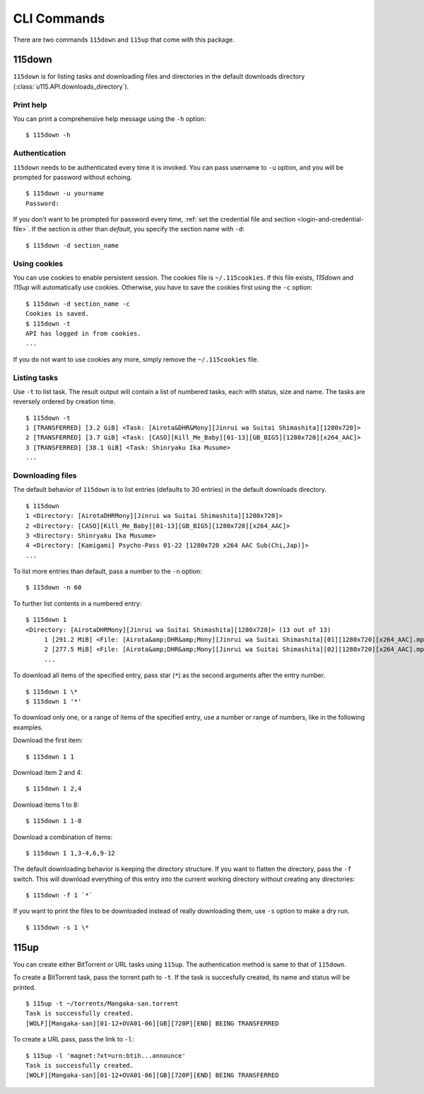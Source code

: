 CLI Commands
============

.. highlight:: shell-session

There are two commands ``115down`` and ``115up`` that come with this package.

115down
-------
``115down`` is for listing tasks and downloading files and directories in the default downloads directory (:class:`u115.API.downloads_directory`).

Print help
~~~~~~~~~~

You can print a comprehensive help message using the ``-h`` option:

::

    $ 115down -h

Authentication
~~~~~~~~~~~~~~
``115down`` needs to be authenticated every time it is invoked. You can pass username to ``-u`` option, and you will be prompted for password without echoing.

::

    $ 115down -u yourname
    Password: 

If you don't want to be prompted for password every time, :ref:`set the credential file and section <login-and-credential-file>`. If the section is other than `default`, you specify the section name with ``-d``:

::

    $ 115down -d section_name

Using cookies
~~~~~~~~~~~~~

You can use cookies to enable persistent session. The cookies file is ``~/.115cookies``. If this file exists, `115down` and `115up` will automatically use cookies. Otherwise, you have to save the cookies first using the ``-c`` option:

::

    $ 115down -d section_name -c
    Cookies is saved.
    $ 115down -t
    API has logged in from cookies.
    ...

If you do not want to use cookies any more, simply remove the ``~/.115cookies`` file.

Listing tasks
~~~~~~~~~~~~~

Use ``-t`` to list task. The result output will contain a list of numbered tasks, each with status, size and name. The tasks are reversely ordered by creation time.

::

    $ 115down -t
    1 [TRANSFERRED] [3.2 GiB] <Task: [Airota&DHR&Mony][Jinrui wa Suitai Shimashita][1280x720]>
    2 [TRANSFERRED] [3.7 GiB] <Task: [CASO][Kill_Me_Baby][01-13][GB_BIG5][1280x720][x264_AAC]>
    3 [TRANSFERRED] [38.1 GiB] <Task: Shinryaku Ika Musume>
    ...

Downloading files
~~~~~~~~~~~~~~~~~

The default behavior of ``115down`` is to list entries (defaults to 30 entries) in the default downloads directory.

::

    $ 115down
    1 <Directory: [AirotaDHRMony][Jinrui wa Suitai Shimashita][1280x720]>
    2 <Directory: [CASO][Kill_Me_Baby][01-13][GB_BIG5][1280x720][x264_AAC]>
    3 <Directory: Shinryaku Ika Musume>
    4 <Directory: [Kamigami] Psycho-Pass 01-22 [1280x720 x264 AAC Sub(Chi,Jap)]>
    ...

To list more entries than default, pass a number to the ``-n`` option:

::

    $ 115down -n 60


To further list contents in a numbered entry:

::

    $ 115down 1
    <Directory: [AirotaDHRMony][Jinrui wa Suitai Shimashita][1280x720]> (13 out of 13)
         1 [291.2 MiB] <File: [Airota&amp;DHR&amp;Mony][Jinrui wa Suitai Shimashita][01][1280x720][x264_AAC].mp4>
         2 [277.5 MiB] <File: [Airota&amp;DHR&amp;Mony][Jinrui wa Suitai Shimashita][02][1280x720][x264_AAC].mp4>
         ...

To download all items of the specified entry, pass star (``*``) as the second arguments after the entry number.

::

    $ 115down 1 \*
    $ 115down 1 '*'


To download only one, or a range of items of the specified entry, use a number or range of numbers, like in the following examples.

Download the first item:

::

    $ 115down 1 1

Download item 2 and 4:

::

    $ 115down 1 2,4

Download items 1 to 8:

::

    $ 115down 1 1-8

Download a combination of items:

::

    $ 115down 1 1,3-4,6,9-12


The default downloading behavior is keeping the directory structure. If you want to flatten the directory, pass the ``-f`` switch. This will download everything of this entry into the current working directory without creating any directories:

::

    $ 115down -f 1 `*`

If you want to print the files to be downloaded instead of really downloading them, use ``-s`` option to make a dry run.

::

    $ 115down -s 1 \*

115up
-----

You can create either BitTorrent or URL tasks using ``115up``. The authentication method is same to that of ``115down``.

To create a BitTorrent task, pass the torrent path to ``-t``. If the task is succesfully created, its name and status will be printed.

::

    $ 115up -t ~/torrents/Mangaka-san.torrent
    Task is successfully created.
    [WOLF][Mangaka-san][01-12+OVA01-06][GB][720P][END] BEING TRANSFERRED

To create a URL pass, pass the link to ``-l``:

::

    $ 115up -l 'magnet:?xt=urn:btih...announce'
    Task is successfully created.
    [WOLF][Mangaka-san][01-12+OVA01-06][GB][720P][END] BEING TRANSFERRED
